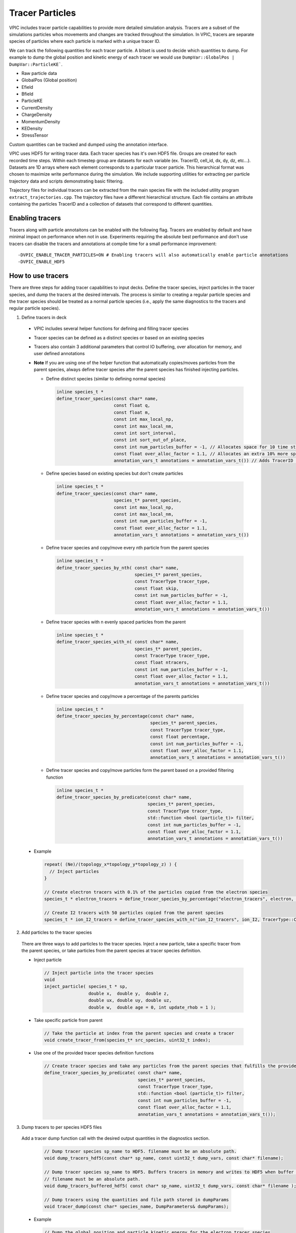 Tracer Particles
================

VPIC includes tracer particle capabilities to provide more detailed simulation analysis. Tracers are a subset of the simulations particles whos movements and changes are tracked throughout the simulation. In VPIC, tracers are separate species of particles where each particle is marked with a unique tracer ID. 

We can track the following quantities for each tracer particle. A bitset is used to decide which quantities to dump. For example to dump the global position and kinetic energy of each tracer we would use ``DumpVar::GlobalPos | DumpVar::ParticleKE```.

* Raw particle data
* GlobalPos (Global position)
* Efield 
* Bfield
* ParticleKE      
* CurrentDensity  
* ChargeDensity   
* MomentumDensity 
* KEDensity       
* StressTensor    

Custom quantities can be tracked and dumped using the annotation interface.

VPIC uses HDF5 for writing tracer data. Each tracer species has it's own HDF5 file. Groups are created for each recorded time steps. Within each timestep group are datasets for each variable (ex. TracerID, cell_id, dx, dy, dz, etc...). Datasets are 1D arrays where each element corresponds to a particular tracer particle. This hierarchical format was chosen to maximize write performance during the simulation. We include supporting utilities for extracting per particle trajectory data and scripts demonstrating basic filtering.

.. image:: TracerHDF5Format.png
   :width: 400
   :alt: Output HDF5 format for tracer data
   :align: center

Trajectory files for individual tracers can be extracted from the main species file with the included utility program ``extract_trajectories.cpp``. The trajectory files have a different hierarchical structure. Each file contains an attribute containing the particles TracerID and a collection of datasets that correspond to different quantities.

.. image:: TrajectoryHDF5Format.png
   :width: 400
   :alt: HDF5 format for an individual trajectory file
   :align: center


Enabling tracers
****************
Tracers along with particle annotaitons can be enabled with the following flag. Tracers are enabled by default and have minimal impact on performance when not in use. Experiments requiring the absolute best performance and don't use tracers can disable the tracers and annotations at compile time for a small performance improvement::

    -DVPIC_ENABLE_TRACER_PARTICLES=ON # Enabling tracers will also automatically enable particle annotations
    -DVPIC_ENABLE_HDF5 

How to use tracers
******************
There are three steps for adding tracer capabilities to input decks. Define the tracer species, inject particles in the tracer species, and dump the tracers at the desired intervals. The process is similar to creating a regular particle species and the tracer species should be treated as a normal particle species (i.e., apply the same diagnostics to the tracers and regular particle species).

1) Define tracers in deck

  * VPIC includes several helper functions for defining and filling tracer species
  * Tracer species can be defined as a distinct species or based on an existing species
  * Tracers also contain 3 additional parameters that control IO buffering, over allocation for memory, and user defined annotations
  * **Note** If you are using one of the helper function that automatically copies/moves particles from the parent species, always define tracer species after the parent species has finished injecting particles. 

    * Define distinct species (similar to defining normal species)

      .. code-block:: c++

        inline species_t * 
        define_tracer_species(const char* name,
                              const float q,
                              const float m,
                              const int max_local_np,
                              const int max_local_nm,
                              const int sort_interval,
                              const int sort_out_of_place,
                              const int num_particles_buffer = -1, // Allocates space for 10 time steps by default
                              const float over_alloc_factor = 1.1, // Allocates an extra 10% more space for particles
                              annotation_vars_t annotations = annotation_vars_t()) // Adds TracerID annotation by default

    * Define species based on existing species but don't create particles

      .. code-block:: c++

        inline species_t * 
        define_tracer_species(const char* name,
                              species_t* parent_species, 
                              const int max_local_np,
                              const int max_local_nm,
                              const int num_particles_buffer = -1,
                              const float over_alloc_factor = 1.1,
                              annotation_vars_t annotations = annotation_vars_t())

    * Define tracer species and copy/move every nth particle from the parent species

      .. code-block:: c++

        inline species_t * 
        define_tracer_species_by_nth( const char* name, 
                                      species_t* parent_species, 
                                      const TracerType tracer_type, 
                                      const float skip,
                                      const int num_particles_buffer = -1,
                                      const float over_alloc_factor = 1.1,
                                      annotation_vars_t annotations = annotation_vars_t())
    
    * Define tracer species with n evenly spaced particles from the parent

      .. code-block:: c++

        inline species_t * 
        define_tracer_species_with_n( const char* name, 
                                      species_t* parent_species, 
                                      const TracerType tracer_type, 
                                      const float ntracers,
                                      const int num_particles_buffer = -1,
                                      const float over_alloc_factor = 1.1,
                                      annotation_vars_t annotations = annotation_vars_t())

    * Define tracer species and copy/move a percentage of the parents particles

      .. code-block:: c++

        inline species_t * 
        define_tracer_species_by_percentage(const char* name,
                                            species_t* parent_species, 
                                            const TracerType tracer_type, 
                                            const float percentage, 
                                            const int num_particles_buffer = -1,
                                            const float over_alloc_factor = 1.1,
                                            annotation_vars_t annotations = annotation_vars_t())

    * Define tracer species and copy/move particles form the parent based on a provided filtering function

      .. code-block:: c++

        inline species_t * 
        define_tracer_species_by_predicate(const char* name, 
                                           species_t* parent_species, 
                                           const TracerType tracer_type, 
                                           std::function <bool (particle_t)> filter,
                                           const int num_particles_buffer = -1,
                                           const float over_alloc_factor = 1.1,
                                           annotation_vars_t annotations = annotation_vars_t())

  * Example

    .. code-block:: c++

      repeat( (Ne)/(topology_x*topology_y*topology_z) ) {
        // Inject particles
      }

      // Create electron tracers with 0.1% of the particles copied from the electron species
      species_t * electron_tracers = define_tracer_species_by_percentage("electron_tracers", electron, TracerType::Copy, 0.1);

      // Create I2 tracers with 50 particles copied from the parent species
      species_t * ion_I2_tracers = define_tracer_species_with_n("ion_I2_tracers", ion_I2, TracerType::Copy, 50);

2) Add particles to the tracer species

  There are three ways to add particles to the tracer species. Inject a new particle, take a specific tracer from the parent species, or take particles from the parent species at tracer species definition.

  * Inject particle
    
    .. code-block:: c++

      // Inject particle into the tracer species
      void
      inject_particle( species_t * sp,
                       double x,  double y,  double z,
                       double ux, double uy, double uz,
                       double w,  double age = 0, int update_rhob = 1 );

  * Take specific particle from parent

    .. code-block:: c++

      // Take the particle at index from the parent species and create a tracer
      void create_tracer_from(species_t* src_species, uint32_t index);

  * Use one of the provided tracer species definition functions 

    .. code-block:: c++

      // Create tracer species and take any particles from the parent species that fulfills the provided filter function
      define_tracer_species_by_predicate( const char* name, 
                                          species_t* parent_species, 
                                          const TracerType tracer_type, 
                                          std::function <bool (particle_t)> filter,
                                          const int num_particles_buffer = -1,
                                          const float over_alloc_factor = 1.1,
                                          annotation_vars_t annotations = annotation_vars_t());

3) Dump tracers to per species HDF5 files

  Add a tracer dump function call with the desired output quantities in the diagnostics section. 
  
    .. code-block:: c++
  
      // Dump tracer species sp_name to HDF5. filename must be an absolute path.
      void dump_tracers_hdf5(const char* sp_name, const uint32_t dump_vars, const char* filename);

      // Dump tracer species sp_name to HDF5. Buffers tracers in memory and writes to HDF5 when buffer is full
      // filename must be an absolute path.
      void dump_tracers_buffered_hdf5( const char* sp_name, uint32_t dump_vars, const char* filename );

      // Dump tracers using the quantities and file path stored in dumpParams
      void tracer_dump(const char* species_name, DumpParameters& dumpParams);

  * Example

    .. code-block:: c++
  
      // Dump the global position and particle kinetic energy for the electron_tracer species
      // Use buffering version to improve performance
      std::string outfile = dir_prefix+std::string("electron_tracers/electron_tracers_buffered");
      dump_tracers_buffered_hdf5("electron_tracer", DumpVar::GlobalPos | DumpVar::ParticleKE,
                                 outfile.c_str());

4) Run simulation and collect tracer data

Visualizing data
****************
Here is an example of how to use the generated HDF5 tracer files for analysis. The output format is optimized for write speed. We include a helper utility ``extract_trajectories`` to produce a more friendly trajectory based format.

1) Filter and identify particles of interest 

  * Example script (``filter_traj.py``) shows how to access the HDF5 files from python with h5py and filter out the N tracers with the highest energy at the last time step.
  * See https://docs.h5py.org/en/stable/ for assistance in reading and manipulating HDF5 files
  * Example

    .. code-block:: bash

      # Select the 10 particles with the highest energy at the end of the simulation
      python ../scripts/filter_traj.py chicoma_hdf5/electron_tracers_buffered.h5 10

      TracerID Energy
      4294967298 29577806.0
      3 42868676.0
      4294967299 44161348.0
      4294967297 53408572.0
      0 91681976.0
      2 133230000.0
      4 185492450.0
      4294967296 194864420.0
      1 208073810.0
      4294967300 297253120.0

2) Use the included utility to extract and write trajectory files (also HDF5) for each chosen tracer particle

  * Parallelized with MPI across the number of time steps
  * Extracts selected tracers into their own individual trajectory files

    * If no selected tracers are provided then all tracers are extracted

  * Example

    .. code-block:: bash
  
      # Extract the trajectories for the selected particles
      mpirun -n 16 ../utilities/extract_trajectories/extract_trajectories                 \
        --select-tracers 4294967298,3,4294967299,4294967297,0,2,4,4294967296,1,4294967300 \
        chicoma_hdf5/electron_tracers_buffered.h5

      Done reading tracer data into vectors
      Done loading tracers into a vector for communication
      Wrote trajectory file chicoma_hdf5/electron_tracers_buffered.0.traj.h5
      Wrote trajectory file chicoma_hdf5/electron_tracers_buffered.1.traj.h5
      Wrote trajectory file chicoma_hdf5/electron_tracers_buffered.2.traj.h5
      Wrote trajectory file chicoma_hdf5/electron_tracers_buffered.3.traj.h5
      Wrote trajectory file chicoma_hdf5/electron_tracers_buffered.4.traj.h5
      Wrote trajectory file chicoma_hdf5/electron_tracers_buffered.4294967296.traj.h5
      Wrote trajectory file chicoma_hdf5/electron_tracers_buffered.4294967297.traj.h5
      Wrote trajectory file chicoma_hdf5/electron_tracers_buffered.4294967298.traj.h5
      Wrote trajectory file chicoma_hdf5/electron_tracers_buffered.4294967299.traj.h5
      Wrote trajectory file chicoma_hdf5/electron_tracers_buffered.4294967300.traj.h5

3) Analyze and visualize the tracer trajectories 

  * ``draw_trajectories.py`` is a simple example script that takes 1 or more trajectory files and plots their position as time evolves

    * Optionally color the path based on the value of a selected variable

  * Example

    .. code-block:: bash

      # Plot trajectory for tracer 0 and color the line based on the energy
      python3 draw_trajectories.py --fig-name figures/electron_trajectory_0.png \
                                   --overlay-var ke                             \
                                   chicoma_hdf5/electron_tracers_buffered.0.traj.h5 

.. image:: electron_trajectory_0.png
   :width: 800
   :alt: Particle trajectory for electron tracer 0
   :align: center

Annotations
***********
In order to enable more complex custom diagnostics and behavior, VPIC supports annotations for user defined, per particle quantities. Annotations are additional values that can expand on the existing particle structure. Particles contain 8 key members (cell index, dx, dy, dz, ux, uy, uz, weight). Users can add an arbitrary amount of additional members so long as their data type is either ``float, double, int, or int64_t``. For example Each tracer particle has a unique TracerID implemented as a ``int`` annotation. Annotations are automatically sorted and communicated such that they remain consistent with their corresponding particles. Annotations are enabled with a compile time flag and are automatically enabled when using tracers::

    -DVPIC_ENABLE_PARTICLE_ANNOTATIONS=ON # Enable particle annotations

The annotations implementation is spilt into two parts, the annotation storage structure and the variable map. Annotations (``annotations_t``) are stored in 4 2D Kokkos Views, one View for each data type (``float, double, int, int64_t``). The first dimension of each View corresponds to the number of tracers, the second dimension is the number of variables for that data type (``View<data_type**>(Num_Particles,Num_Annotation_Vars)``). Helper member functions for get/set and copy are included for ease of use on the Host. Direct access is needed for access on the Device. The variable map (``annotation_vars_t``) allows mapping between string labels and annotation indices. The map keeps track of which index in the 2D annotation View corresponds to which string label. Examples of how to use annotations are shown below. We trace the E/B fields, doing the interpolation on either the device (GPU) or host (CPU) and use the annotations to identify the particles with the strongest \|E\| and \|B\|.

Creating annotations for tracer species

  .. code-block:: c++

    begin_initialization {

      // Create annotation variable map
      auto var_map = annotation_vars_t();
  
      // Define float variables for Ex,Ey,Ez,|E|,Bx,By,Bz,|B|
      int ex_idx = var_map.add_annotation<float>("Ex");
      int ey_idx = var_map.add_annotation<float>("Ey");
      int ez_idx = var_map.add_annotation<float>("Ez");
      int e_idx  = var_map.add_annotation<float>("|E|");
      int bx_idx = var_map.add_annotation<float>("Bx");
      int by_idx = var_map.add_annotation<float>("By");
      int bz_idx = var_map.add_annotation<float>("Bz");
      int b_idx  = var_map.add_annotation<float>("|B|");

      // Create tracer species
      species_t* sp = define_tracer_species_with_n("electron_tracer", elec, TracerType::Copy, 2.0, -1, 1.1, var_map);
  
    }

Using annotations to track the E/B fields for each tracer on the device (i.e., GPU)

  .. code-block:: c++

    begin_diagnostics {
      // Interpolate fields and store in annotations on device side

      // Get pointer to tracer species
      species_t* sp = find_species_name("electron_tracer", tracers_list);

      // Get indices for each annotation
      const int ex_idx = sp->annotation_vars.get_annotation_index<float>("Ex");
      const int ey_idx = sp->annotation_vars.get_annotation_index<float>("Ey");
      const int ez_idx = sp->annotation_vars.get_annotation_index<float>("Ez");
      const int e_idx  = sp->annotation_vars.get_annotation_index<float>("|E|");
      const int bx_idx = sp->annotation_vars.get_annotation_index<float>("Bx");
      const int by_idx = sp->annotation_vars.get_annotation_index<float>("By");
      const int bz_idx = sp->annotation_vars.get_annotation_index<float>("Bz");
      const int b_idx  = sp->annotation_vars.get_annotation_index<float>("|B|");

      // Get references to necessary data Views for convenience
      auto& interp = interpolator_array->k_i_d;
      auto& particles = sp->k_p_d;
      auto& particles_i = sp->k_p_i_d;
      auto& f32_annotations = sp->annotations_d.f32;

      // Create device execution policy to iterate over particles
      auto range_policy = Kokkos::RangePolicy<Kokkos::DefaultExecutionSpace>(0,sp->np);

      // Interplate fields and place result into annotations
      Kokkos::parallel_for("Interpolate fields annotation", Kokkos::RangePolicy<>(0,sp->np), KOKKOS_LAMBDA(const uint32_t particle_idx) {
        // Get cell index of particle
        const int i = particles_i(particle_idx);
        // Load displacement in the cell
        const float dx0 = particles(particle_idx, particle_var::dx);
        const float dy0 = particles(particle_idx, particle_var::dy);
        const float dz0 = particles(particle_idx, particle_var::dz);
        // Interpolate field values
        const float ex = interp(i, interpolator_var::ex) + dy0*interp(i,interpolator_var::dexdy) + dz0*(interp(i,interpolator_var::dexdz)+dy0*interp(i,interpolator_var::d2exdydz));
        const float ey = interp(i, interpolator_var::ey) + dz0*interp(i,interpolator_var::deydz) + dx0*(interp(i,interpolator_var::deydx)+dz0*interp(i,interpolator_var::d2eydzdx));
        const float ez = interp(i, interpolator_var::ez) + dx0*interp(i,interpolator_var::dezdx) + dy0*(interp(i,interpolator_var::dezdy)+dx0*interp(i,interpolator_var::d2ezdxdy));
        const float bx = interp(i, interpolator_var::cbx) + dx0*interp(i,interpolator_var::dcbxdx);
        const float by = interp(i, interpolator_var::cby) + dy0*interp(i,interpolator_var::dcbydy);
        const float bz = interp(i, interpolator_var::cbz) + dz0*interp(i,interpolator_var::dcbzdz);
        // Store in annotations
        f32_annotations(particle_idx, ex_idx) = ex;
        f32_annotations(particle_idx, ey_idx) = ey;
        f32_annotations(particle_idx, ez_idx) = ez;
        f32_annotations(particle_idx, e_idx)  = sqrt(ex*ex + ey*ey + ez*ez);
        f32_annotations(particle_idx, bx_idx) = bx;
        f32_annotations(particle_idx, by_idx) = by;
        f32_annotations(particle_idx, bz_idx) = bz;
        f32_annotations(particle_idx, b_idx)  = sqrt(bx*bx + by*by + bz*bz);
      });

      // Copy particles and annotations from device to host
      sp->copy_to_host();

      // Use annotations for diagnostics (ex. Identify particle with highest |E| and |B|)
      using reducer_type = Kokkos::MaxLoc<float,uint32_t>;
      using value_type = typename reducer_type::value_type;
      value_type max_e, max_b;
      Kokkos::parallel_reduce("Find particle with strongest E/B", range_policy, KOKKOS_LAMBDA(const uint32_t& idx, value_type& lmaxe, value_type& lmaxb) {
        const float e = f32_annotations(idx, e_idx);
        const float b = f32_annotations(idx, b_idx);
        if(lmaxe.val < e) {
          lmaxe.val = e;
          lmaxe.loc = idx;
        }
        if(lmaxb.val < b) {
          lmaxb.val = b;
          lmaxb.loc = idx;
        }
      }, reducer_type(max_e), reducer_type(max_b));
      printf("Particle %d has the highest |E| of %f\n", max_e.loc, max_e.val);
      printf("Particle %d has the highest |B| of %f\n", max_b.loc, max_b.val);
    }

Using annotations to track the E/B fields for each tracer on the host (i.e., CPU).

  .. code-block:: c++

    begin_diagnostics {
      // Interpolate fields and store in annotations on the host side

      // Get pointer to tracer species and copy particle data to host
      species_t* sp = find_species_name("electron_tracer", tracers_list);
      sp->copy_to_host();

      // Get indices for each annotation
      const int ex_idx = sp->annotation_vars.get_annotation_index<float>("Ex");
      const int ey_idx = sp->annotation_vars.get_annotation_index<float>("Ey");
      const int ez_idx = sp->annotation_vars.get_annotation_index<float>("Ez");
      const int e_idx  = sp->annotation_vars.get_annotation_index<float>("|E|");
      const int bx_idx = sp->annotation_vars.get_annotation_index<float>("Bx");
      const int by_idx = sp->annotation_vars.get_annotation_index<float>("By");
      const int bz_idx = sp->annotation_vars.get_annotation_index<float>("Bz");
      const int b_idx  = sp->annotation_vars.get_annotation_index<float>("|B|");

      // Copy interpolator data to host
      interpolator_array->copy_to_host();

      // Get references to Views for convenience
      auto& interp = interpolator_array->k_i_h;
      auto& particles = sp->k_p_h;
      auto& particles_i = sp->k_p_i_h;
      auto& annotations = sp->annotations_h;

      // Create host execution policy to iterate over all particles
      auto range_policy = Kokkos::RangePolicy<Kokkos::DefaultHostExecutionSpace>(0,sp->np);

      // Interplate fields and place result into annotations for each particle
      Kokkos::parallel_for("Interpolate fields annotation", range_policy, KOKKOS_LAMBDA(const uint32_t particle_idx) {
        // Get cell index of particle
        const int i = particles_i(particle_idx);
        // Load displacement in the cell
        const float dx0 = particles(particle_idx, particle_var::dx);
        const float dy0 = particles(particle_idx, particle_var::dy);
        const float dz0 = particles(particle_idx, particle_var::dz);
        // Interpolate field values
        const float ex = interp(i,interpolator_var::ex) + dy0*interp(i,interpolator_var::dexdy) + dz0*(interp(i,interpolator_var::dexdz)+dy0*interp(i,interpolator_var::d2exdydz));
        const float ey = interp(i,interpolator_var::ey) + dz0*interp(i,interpolator_var::deydz) + dx0*(interp(i,interpolator_var::deydx)+dz0*interp(i,interpolator_var::d2eydzdx));
        const float ez = interp(i,interpolator_var::ez) + dx0*interp(i,interpolator_var::dezdx) + dy0*(interp(i,interpolator_var::dezdy)+dx0*interp(i,interpolator_var::d2ezdxdy));
        const float bx = interp(i,interpolator_var::cbx) + dx0*interp(i,interpolator_var::dcbxdx);
        const float by = interp(i,interpolator_var::cby) + dy0*interp(i,interpolator_var::dcbydy);
        const float bz = interp(i,interpolator_var::cbz) + dz0*interp(i,interpolator_var::dcbzdz);
        // Store in annotations
        annotations.set<float>(particle_idx, ex_idx, ex);
        annotations.set<float>(particle_idx, ey_idx, ey);
        annotations.set<float>(particle_idx, ez_idx, ez);
        annotations.set<float>(particle_idx, e_idx,  sqrt(ex*ex + ey*ey + ez*ez));
        annotations.set<float>(particle_idx, bx_idx, bx);
        annotations.set<float>(particle_idx, by_idx, by);
        annotations.set<float>(particle_idx, bz_idx, bz);
        annotations.set<float>(particle_idx, b_idx,  sqrt(bx*bx + by*by + bz*bz));
      });

      // Use field values for diagnostics (ex. find particle with strongest |E| and |B|)
      auto host_memspace = Kokkos::DefaultHostExecutionSpace::memory_space;
      using reducer_type = Kokkos::MaxLoc<float,uint32_t,host_memspace>;
      using value_type = typename reducer_type::value_type;
      value_type max_e, max_b;
      Kokkos::parallel_reduce("Find particle with strongest E/B", range_policy, KOKKOS_LAMBDA(const uint32_t& idx, value_type& lmaxe, value_type& lmaxb) {
        const float e = annotations.get<float>(idx, e_idx);
        const float b = annotations.get<float>(idx, b_idx);
        if(lmaxe.val < e) {
          lmaxe.val = e;
          lmaxe.loc = idx;
        }
        if(lmaxb.val < b) {
          lmaxb.val = b;
          lmaxb.loc = idx;
        }
      }, reducer_type(max_e), reducer_type(max_b));
      printf("Particle %d has the highest |E| of %f\n", max_e.loc, max_e.val);
      printf("Particle %d has the highest |B| of %f\n", max_b.loc, max_b.val);
    }


Experimental HDF5 Features
**************************
We include several helper functions for dumping the tracer output. Tracer data is written to disk using the Tracer HDF5 format. In addition to basic HDF5 output, there are additional optimizations that can be applied for better IO performance. VPIC currently supports particle buffering and asynchronous IO. Particle buffering helps reduce diagnostic overhead by collecting tracer data in memory buffers rather than writing tracer data each time tracers are dumped. This leads to fewer pauses for IO and larger writes. Buffer sizes are set at tracer species definition.

**Asynchronous IO is experimental!** Using the HDF5 async API and Virtual Object Layer (VOL) connector, write operations are performed on a separate thread while VPIC continues to execute. Async IO can remove most of the write overhead from the simulation. Building Async IO support requires additional dependencies and build steps.

Software dependencies

* HDF5 (>= 1.13) 

  * Enable thread safety (``-DHDF5_ENABLE_THREADSAFE=ON`` or ``--enable-threadsafe``) 

* HDF5 Asynchronous I/O VOL Connector (https://github.com/hpc-io/vol-async)

  * Enable double buffering (``-DENABLE_WRITE_MEMCPY=1``)

CMake Options

* Enable experimental Async IO (``VPIC_ENABLE_HDF5_ASYNC``)


